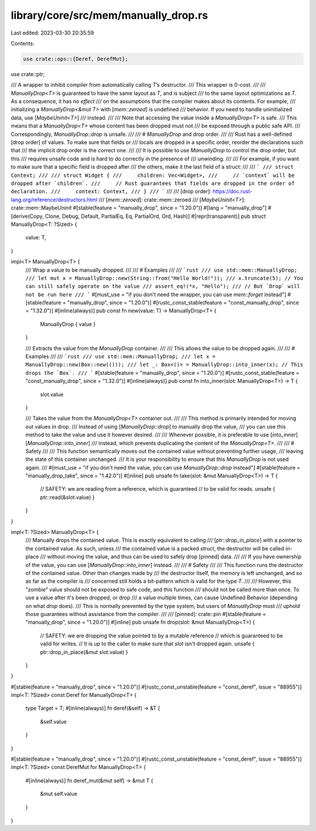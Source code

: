 library/core/src/mem/manually_drop.rs
=====================================

Last edited: 2023-03-30 20:35:59

Contents:

.. code-block:: rs

    use crate::ops::{Deref, DerefMut};
use crate::ptr;

/// A wrapper to inhibit compiler from automatically calling `T`’s destructor.
/// This wrapper is 0-cost.
///
/// `ManuallyDrop<T>` is guaranteed to have the same layout as `T`, and is subject
/// to the same layout optimizations as `T`. As a consequence, it has *no effect*
/// on the assumptions that the compiler makes about its contents. For example,
/// initializing a `ManuallyDrop<&mut T>` with [`mem::zeroed`] is undefined
/// behavior. If you need to handle uninitialized data, use [`MaybeUninit<T>`]
/// instead.
///
/// Note that accessing the value inside a `ManuallyDrop<T>` is safe.
/// This means that a `ManuallyDrop<T>` whose content has been dropped must not
/// be exposed through a public safe API.
/// Correspondingly, `ManuallyDrop::drop` is unsafe.
///
/// # `ManuallyDrop` and drop order.
///
/// Rust has a well-defined [drop order] of values. To make sure that fields or
/// locals are dropped in a specific order, reorder the declarations such that
/// the implicit drop order is the correct one.
///
/// It is possible to use `ManuallyDrop` to control the drop order, but this
/// requires unsafe code and is hard to do correctly in the presence of
/// unwinding.
///
/// For example, if you want to make sure that a specific field is dropped after
/// the others, make it the last field of a struct:
///
/// ```
/// struct Context;
///
/// struct Widget {
///     children: Vec<Widget>,
///     // `context` will be dropped after `children`.
///     // Rust guarantees that fields are dropped in the order of declaration.
///     context: Context,
/// }
/// ```
///
/// [drop order]: https://doc.rust-lang.org/reference/destructors.html
/// [`mem::zeroed`]: crate::mem::zeroed
/// [`MaybeUninit<T>`]: crate::mem::MaybeUninit
#[stable(feature = "manually_drop", since = "1.20.0")]
#[lang = "manually_drop"]
#[derive(Copy, Clone, Debug, Default, PartialEq, Eq, PartialOrd, Ord, Hash)]
#[repr(transparent)]
pub struct ManuallyDrop<T: ?Sized> {
    value: T,
}

impl<T> ManuallyDrop<T> {
    /// Wrap a value to be manually dropped.
    ///
    /// # Examples
    ///
    /// ```rust
    /// use std::mem::ManuallyDrop;
    /// let mut x = ManuallyDrop::new(String::from("Hello World!"));
    /// x.truncate(5); // You can still safely operate on the value
    /// assert_eq!(*x, "Hello");
    /// // But `Drop` will not be run here
    /// ```
    #[must_use = "if you don't need the wrapper, you can use `mem::forget` instead"]
    #[stable(feature = "manually_drop", since = "1.20.0")]
    #[rustc_const_stable(feature = "const_manually_drop", since = "1.32.0")]
    #[inline(always)]
    pub const fn new(value: T) -> ManuallyDrop<T> {
        ManuallyDrop { value }
    }

    /// Extracts the value from the `ManuallyDrop` container.
    ///
    /// This allows the value to be dropped again.
    ///
    /// # Examples
    ///
    /// ```rust
    /// use std::mem::ManuallyDrop;
    /// let x = ManuallyDrop::new(Box::new(()));
    /// let _: Box<()> = ManuallyDrop::into_inner(x); // This drops the `Box`.
    /// ```
    #[stable(feature = "manually_drop", since = "1.20.0")]
    #[rustc_const_stable(feature = "const_manually_drop", since = "1.32.0")]
    #[inline(always)]
    pub const fn into_inner(slot: ManuallyDrop<T>) -> T {
        slot.value
    }

    /// Takes the value from the `ManuallyDrop<T>` container out.
    ///
    /// This method is primarily intended for moving out values in drop.
    /// Instead of using [`ManuallyDrop::drop`] to manually drop the value,
    /// you can use this method to take the value and use it however desired.
    ///
    /// Whenever possible, it is preferable to use [`into_inner`][`ManuallyDrop::into_inner`]
    /// instead, which prevents duplicating the content of the `ManuallyDrop<T>`.
    ///
    /// # Safety
    ///
    /// This function semantically moves out the contained value without preventing further usage,
    /// leaving the state of this container unchanged.
    /// It is your responsibility to ensure that this `ManuallyDrop` is not used again.
    ///
    #[must_use = "if you don't need the value, you can use `ManuallyDrop::drop` instead"]
    #[stable(feature = "manually_drop_take", since = "1.42.0")]
    #[inline]
    pub unsafe fn take(slot: &mut ManuallyDrop<T>) -> T {
        // SAFETY: we are reading from a reference, which is guaranteed
        // to be valid for reads.
        unsafe { ptr::read(&slot.value) }
    }
}

impl<T: ?Sized> ManuallyDrop<T> {
    /// Manually drops the contained value. This is exactly equivalent to calling
    /// [`ptr::drop_in_place`] with a pointer to the contained value. As such, unless
    /// the contained value is a packed struct, the destructor will be called in-place
    /// without moving the value, and thus can be used to safely drop [pinned] data.
    ///
    /// If you have ownership of the value, you can use [`ManuallyDrop::into_inner`] instead.
    ///
    /// # Safety
    ///
    /// This function runs the destructor of the contained value. Other than changes made by
    /// the destructor itself, the memory is left unchanged, and so as far as the compiler is
    /// concerned still holds a bit-pattern which is valid for the type `T`.
    ///
    /// However, this "zombie" value should not be exposed to safe code, and this function
    /// should not be called more than once. To use a value after it's been dropped, or drop
    /// a value multiple times, can cause Undefined Behavior (depending on what `drop` does).
    /// This is normally prevented by the type system, but users of `ManuallyDrop` must
    /// uphold those guarantees without assistance from the compiler.
    ///
    /// [pinned]: crate::pin
    #[stable(feature = "manually_drop", since = "1.20.0")]
    #[inline]
    pub unsafe fn drop(slot: &mut ManuallyDrop<T>) {
        // SAFETY: we are dropping the value pointed to by a mutable reference
        // which is guaranteed to be valid for writes.
        // It is up to the caller to make sure that `slot` isn't dropped again.
        unsafe { ptr::drop_in_place(&mut slot.value) }
    }
}

#[stable(feature = "manually_drop", since = "1.20.0")]
#[rustc_const_unstable(feature = "const_deref", issue = "88955")]
impl<T: ?Sized> const Deref for ManuallyDrop<T> {
    type Target = T;
    #[inline(always)]
    fn deref(&self) -> &T {
        &self.value
    }
}

#[stable(feature = "manually_drop", since = "1.20.0")]
#[rustc_const_unstable(feature = "const_deref", issue = "88955")]
impl<T: ?Sized> const DerefMut for ManuallyDrop<T> {
    #[inline(always)]
    fn deref_mut(&mut self) -> &mut T {
        &mut self.value
    }
}


